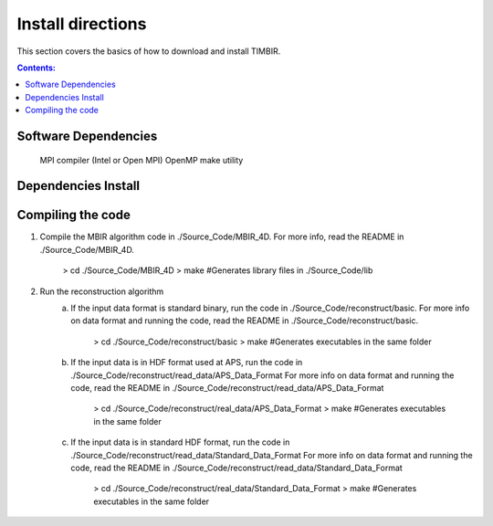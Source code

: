 ==================
Install directions
==================

This section covers the basics of how to download and install TIMBIR.

.. contents:: Contents:
   :local:

Software Dependencies
=====================

    MPI compiler (Intel or Open MPI) 
    OpenMP
    make utility

Dependencies Install
=====================


Compiling the code
==================

1. Compile the MBIR algorithm code in ./Source_Code/MBIR_4D.
   For more info, read the README in ./Source_Code/MBIR_4D.
	> cd ./Source_Code/MBIR_4D
	> make	#Generates library files in ./Source_Code/lib

2. Run the reconstruction algorithm 
	a. If the input data format is standard binary, run the code in ./Source_Code/reconstruct/basic.
	   For more info on data format and running the code, read the README in ./Source_Code/reconstruct/basic.
		> cd ./Source_Code/reconstruct/basic
		> make #Generates executables in the same folder
	b. If the input data is in HDF format used at APS, run the code in ./Source_Code/reconstruct/read_data/APS_Data_Format
	   For more info on data format and running the code, read the README in ./Source_Code/reconstruct/read_data/APS_Data_Format
		> cd ./Source_Code/reconstruct/real_data/APS_Data_Format
		> make #Generates executables in the same folder
	c. If the input data is in standard HDF format, run the code in ./Source_Code/reconstruct/read_data/Standard_Data_Format
	   For more info on data format and running the code, read the README in ./Source_Code/reconstruct/read_data/Standard_Data_Format
		> cd ./Source_Code/reconstruct/real_data/Standard_Data_Format
		> make #Generates executables in the same folder

